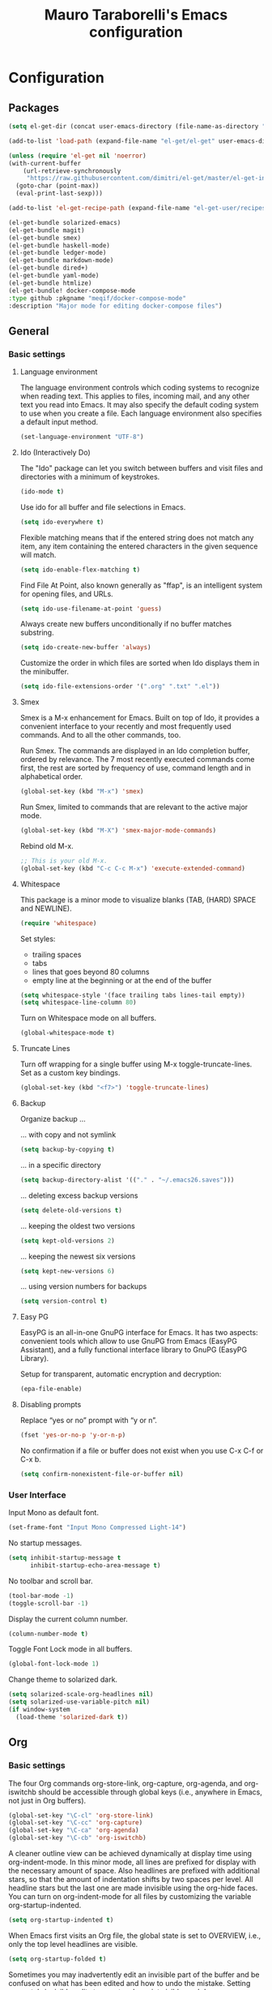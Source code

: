 # -*- mode: org -*-
#+TITLE: Mauro Taraborelli's Emacs configuration
#+OPTIONS: toc:4 h:4

* Configuration
** Packages
#+begin_src emacs-lisp
  (setq el-get-dir (concat user-emacs-directory (file-name-as-directory "el-get")))

  (add-to-list 'load-path (expand-file-name "el-get/el-get" user-emacs-directory))

  (unless (require 'el-get nil 'noerror)
  (with-current-buffer
      (url-retrieve-synchronously
       "https://raw.githubusercontent.com/dimitri/el-get/master/el-get-install.el")
    (goto-char (point-max))
    (eval-print-last-sexp)))

  (add-to-list 'el-get-recipe-path (expand-file-name "el-get-user/recipes" user-emacs-directory))

  (el-get-bundle solarized-emacs)
  (el-get-bundle magit)
  (el-get-bundle smex)
  (el-get-bundle haskell-mode)
  (el-get-bundle ledger-mode)
  (el-get-bundle markdown-mode)
  (el-get-bundle dired+)
  (el-get-bundle yaml-mode)
  (el-get-bundle htmlize)
  (el-get-bundle! docker-compose-mode
  :type github :pkgname "meqif/docker-compose-mode"
  :description "Major mode for editing docker-compose files")
#+end_src

** General
*** Basic settings

**** Language environment
The language environment controls which coding systems to recognize when reading
text. This applies to files, incoming mail, and any other text you read into
Emacs. It may also specify the default coding system to use when you create a file.
Each language environment also specifies a default input method.
#+begin_src emacs-lisp
(set-language-environment "UTF-8")
#+end_src

**** Ido (Interactively Do)
The "Ido" package can let you switch between buffers and visit files and directories
with a minimum of keystrokes.
#+begin_src emacs-lisp
(ido-mode t)
#+end_src

Use ido for all buffer and file selections in Emacs.
#+begin_src emacs-lisp
(setq ido-everywhere t)
#+end_src

Flexible matching means that if the entered string does not match any item, any
item containing the entered characters in the given sequence will match.
#+begin_src emacs-lisp
(setq ido-enable-flex-matching t)
#+end_src

Find File At Point, also known generally as "ffap", is an intelligent system for
opening files, and URLs.
#+begin_src emacs-lisp
(setq ido-use-filename-at-point 'guess)
#+end_src

Always create new buffers unconditionally if no buffer matches substring.
#+begin_src emacs-lisp
(setq ido-create-new-buffer 'always)
#+end_src

Customize the order in which files are sorted when Ido displays them in the
minibuffer.
#+begin_src emacs-lisp
(setq ido-file-extensions-order '(".org" ".txt" ".el"))
#+end_src

**** Smex
Smex is a M-x enhancement for Emacs. Built on top of Ido, it provides a convenient
interface to your recently and most frequently used commands. And to all the other
commands, too.

Run Smex. The commands are displayed in an Ido completion buffer, ordered by
relevance. The 7 most recently executed commands come first, the rest are sorted
by frequency of use, command length and in alphabetical order.
#+begin_src emacs-lisp
(global-set-key (kbd "M-x") 'smex)
#+end_src

Run Smex, limited to commands that are relevant to the active major mode.
#+begin_src emacs-lisp
(global-set-key (kbd "M-X") 'smex-major-mode-commands)
#+end_src

Rebind old M-x.
#+begin_src emacs-lisp
;; This is your old M-x.
(global-set-key (kbd "C-c C-c M-x") 'execute-extended-command)
#+end_src

**** Whitespace
This package is a minor mode to visualize blanks (TAB, (HARD) SPACE and NEWLINE).
#+begin_src emacs-lisp
(require 'whitespace)
#+end_src

Set styles:
+ trailing spaces
+ tabs
+ lines that goes beyond 80 columns
+ empty line at the beginning or at the end of the buffer
#+begin_src emacs-lisp
(setq whitespace-style '(face trailing tabs lines-tail empty))
(setq whitespace-line-column 80)
#+end_src

Turn on Whitespace mode on all buffers.
#+begin_src emacs-lisp
(global-whitespace-mode t)
#+end_src

**** Truncate Lines
Turn off wrapping for a single buffer using M-x toggle-truncate-lines.
Set as a custom key bindings.
#+begin_src emacs-lisp
(global-set-key (kbd "<f7>") 'toggle-truncate-lines)
#+end_src

**** Backup
Organize backup ...

... with copy and not symlink
#+begin_src emacs-lisp
(setq backup-by-copying t)
#+end_src

... in a specific directory
#+begin_src emacs-lisp
(setq backup-directory-alist '(("." . "~/.emacs26.saves")))
#+end_src

... deleting excess backup versions
#+begin_src emacs-lisp
(setq delete-old-versions t)
#+end_src

... keeping the oldest two versions
#+begin_src emacs-lisp
(setq kept-old-versions 2)
#+end_src

... keeping the newest six versions
#+begin_src emacs-lisp
(setq kept-new-versions 6)
#+end_src

... using version numbers for backups
#+begin_src emacs-lisp
(setq version-control t)
#+end_src

**** Easy PG
EasyPG is an all-in-one GnuPG interface for Emacs. It has two aspects:
convenient tools which allow to use GnuPG from Emacs (EasyPG Assistant),
and a fully functional interface library to GnuPG (EasyPG Library).

Setup for transparent, automatic encryption and decryption:
#+begin_src emacs-lisp
(epa-file-enable)
#+end_src

**** Disabling prompts
Replace “yes or no” prompt with “y or n”.
#+begin_src emacs-lisp
(fset 'yes-or-no-p 'y-or-n-p)
#+end_src

No confirmation if a file or buffer does not exist when you use C-x C-f or C-x b.
#+begin_src emacs-lisp
(setq confirm-nonexistent-file-or-buffer nil)
#+end_src

*** User Interface

Input Mono as default font.
#+begin_src emacs-lisp
(set-frame-font "Input Mono Compressed Light-14")
#+end_src

No startup messages.
#+begin_src emacs-lisp
(setq inhibit-startup-message t
      inhibit-startup-echo-area-message t)
#+end_src

No toolbar and scroll bar.
#+begin_src emacs-lisp
(tool-bar-mode -1)
(toggle-scroll-bar -1)
#+end_src

Display the current column number.
#+begin_src emacs-lisp
(column-number-mode t)
#+end_src

Toggle Font Lock mode in all buffers.
#+begin_src emacs-lisp
(global-font-lock-mode 1)
#+end_src

Change theme to solarized dark.
#+begin_src emacs-lisp
(setq solarized-scale-org-headlines nil)
(setq solarized-use-variable-pitch nil)
(if window-system
  (load-theme 'solarized-dark t))
#+end_src

** Org

*** Basic settings
The four Org commands org-store-link, org-capture, org-agenda, and org-iswitchb
should be accessible through global keys (i.e., anywhere in Emacs, not just in Org buffers).
#+begin_src emacs-lisp
(global-set-key "\C-cl" 'org-store-link)
(global-set-key "\C-cc" 'org-capture)
(global-set-key "\C-ca" 'org-agenda)
(global-set-key "\C-cb" 'org-iswitchb)
#+end_src

A cleaner outline view can be achieved dynamically at display time using org-indent-mode.
In this minor mode, all lines are prefixed for display with the necessary amount of space.
Also headlines are prefixed with additional stars, so that the amount of indentation
shifts by two spaces per level. All headline stars but the last one are made invisible
using the org-hide faces. You can turn on org-indent-mode for all files by customizing
the variable org-startup-indented.
#+begin_src emacs-lisp
(setq org-startup-indented t)
#+end_src

When Emacs first visits an Org file, the global state is set to OVERVIEW, i.e.,
only the top level headlines are visible.
#+begin_src emacs-lisp
(setq org-startup-folded t)
#+end_src

Sometimes you may inadvertently edit an invisible part of the buffer and be confused
on what has been edited and how to undo the mistake. Setting org-catch-invisible-edits
to smart make point visible, and do insertion/deletion if it is adjacent to visible
text and the change feels predictable. Never delete a previously invisible character
or add in the middle or right after an invisible region. Basically, this allows
insertion and backward-delete right before ellipses.
#+begin_src emacs-lisp
(setq org-catch-invisible-edits 'smart)
#+end_src

Set custom key bindings.
#+begin_src emacs-lisp
(global-set-key (kbd "<f8>") 'org-cycle-agenda-files)
(global-set-key (kbd "<f12>") 'org-agenda)
#+end_src

*** TODOs
Use TODO keywords as workflow states.
#+begin_src emacs-lisp
(setq org-todo-keywords
      '((sequence "TODO(t)" "NEXT(n)" "|" "DONE(d!/!)")
        (sequence "WAIT(w@/!)" "HOLD(h@/!)" "|" "CANC(c@/!)")))
#+end_src

Log state change into drawer.
#+begin_src emacs-lisp
(setq org-log-done 'time)
(setq org-log-into-drawer t)
#+end_src

Block entries from changing state to DONE while they have children that are not DONE.
Furthermore, if an entry has a property ORDERED, each of its children will be blocked
until all earlier siblings are marked DONE.
#+begin_src emacs-lisp
(setq org-enforce-todo-dependencies t)
#+end_src

TODO entries that cannot be closed because of previous dependencies will be shown
in a dimmed font or even made invisible in agenda views.
#+begin_src emacs-lisp
(setq org-agenda-dim-blocked-tasks t)
#+end_src

An entry that has unchecked checkboxes will be blocked from switching to DONE.
#+begin_src emacs-lisp
(setq org-enforce-todo-checkbox-dependencies t)
#+end_src

Highlight TODO keywords with special faces. From Solarized theme.
#+begin_src emacs-lisp
  (setq org-todo-keyword-faces
        (quote (("TODO" :foreground "#dc322f" :weight bold)
                ("NEXT" :foreground "#b58900" :weight bold)
                ("DONE" :foreground "#859900" :weight bold)
                ("WAIT" :foreground "#cb4b16" :weight bold)
                ("HOLD" :foreground "#268bd2" :weight bold)
                ("CANC" :foreground "#859900" :weight bold))))
#+end_src

*** Habits
Org has the ability to track the consistency of a special category of TODOs, called “habits”.
#+begin_src emacs-lisp
(add-to-list 'org-modules 'org-habit t)
(require 'org-habit)
#+end_src

Set column where habit graph starts.
#+begin_src emacs-lisp
(setq org-habit-graph-column 55)
#+end_src

*** Drill: flashcard and spaced repetition
Org-Drill is an extension for Org mode. Org-Drill uses a spaced repetition algorithm
to conduct interactive "drill sessions", using org files as sources of facts to be memorised.
Each topic is treated as a "flash card". The material to be remembered is presented
to the student in random order. The student rates his or her recall of each item,
and this information is used to schedule the item for later revision.
#+begin_src emacs-lisp
(add-to-list 'org-modules 'org-drill t)
(require 'org-drill)
#+end_src

The intervals generated by the SM2 and SM5 (default) algorithms are pretty deterministic.
If you tend to add items in large, infrequent batches, the lack of variation in interval
scheduling can lead to the problem of "lumpiness" – one day a large batch of items
are due for review, the next there is almost nothing, a few days later another big pile
of items is due. This problem can be ameliorated by adding some random "noise" to
the interval scheduling algorithm.
#+begin_src emacs-lisp
(setq org-drill-add-random-noise-to-intervals-p t)
#+end_src

*** Tags
An excellent way to implement labels and contexts for cross-correlating information
is to assign tags to headlines. Org mode has extensive support for tags.
Every headline can contain a list of tags; they occur at the end of the headline.
Tags are normal words containing letters, numbers, ‘_’, and ‘@’. Tags must be preceded
and followed by a single colon, e.g., ‘:work:’. Several tags can be specified, as
in ‘:work:urgent:’. Tags will by default be in bold face with the same color as the headline.

Org supports tag insertion based on a list of tags. By default this list is constructe
dynamically, containing all tags currently used in the buffer. You may also globally
specify a hard list of tags with the variable org-tag-alist.
#+begin_src emacs-lisp
  (setq org-tag-alist '((:startgroup . nil)
                        ("@errand" . ?e)
                        ("@office" . ?o)
                        ("@home" . ?h)
                        ("@hometown" . ?w)
                        ("@commute" . ?m)
                        (:endgroup . nil)
                        ("phone" . ?p)
                        ("computer" . ?c)
                        ("online" . ?l)))
#+end_src

Changing a TODO state triggers tag changes.
#+begin_src emacs-lisp
  (setq org-todo-state-tags-triggers
        (quote (("CANC" ("CANC" . t))
                ("WAIT" ("WAIT" . t))
                ("HOLD" ("HOLD" . t))
                (done ("WAIT") ("HOLD"))
                ("TODO" ("WAIT") ("CANC") ("HOLD"))
                ("NEXT" ("WAIT") ("CANC") ("HOLD"))
                ("DONE" ("WAIT") ("CANC") ("HOLD")))))
#+end_src

*** Capture
Capture lets you quickly store notes with little interruption of your work flow.

Set a default target file for notes.
#+begin_src emacs-lisp
(setq org-default-notes-file (concat org-directory "/refile.org"))
#+end_src

Templates for different types of capture items.
#+begin_src emacs-lisp
  (setq org-capture-templates '(("t" "Todo" entry (file org-default-notes-file)
                                 "* TODO %?\n%U\n%a\n  %i" :clock-in t :clock-resume t)
                                ("n" "Note" entry (file org-default-notes-file)
                                 "* %? :NOTE:\n%U\n%a\n  %i" :clock-in t :clock-resume t)))
#+end_src

*** Archiving
When a project represented by a (sub)tree is finished, you may want to move the tree
out of the way and to stop it from contributing to the agenda. Archiving is important
to keep your working files compact and global searches like the construction of
agenda views fast.

Tasks are archived under the heading * Archived Tasks in the archive file.
#+begin_src emacs-lisp
(setq org-archive-location "%s_archive::* Archived Tasks")
#+end_src

*** Agenda
Due to the way Org works, TODO items, time-stamped items, and tagged headlines
can be scattered throughout a file or even a number of files. To get an overview
of open action items, or of events that are important for a particular date,
this information must be collected, sorted and displayed in an organized way.
The extracted information is displayed in a special agenda buffer. This buffer
is read-only, but provides commands to visit the corresponding locations in the
original Org files, and even to edit these files remotely.

The information to be shown is normally collected from all agenda files,
the files listed in the variable org-agenda-files. If a directory is part of this
list, all files with the extension .org in this directory will be part of the list.
#+begin_src emacs-lisp
  (setq org-agenda-files '("~/doc/org"))
#+end_src

The purpose of the weekly/daily agenda is to act like a page of a paper agenda,
showing all the tasks for the current week or day. The default number of days
displayed in the agenda is set by the variable org-agenda-span. This variable
can be set to any number of days you want to see by default in the agenda, or
to a span name, such as day, week, month or year.
#+begin_src emacs-lisp
  (setq org-agenda-span 'day)
#+end_src

Before displaying items in an agenda view, Org mode visually prepares the items
and sorts them. Each item occupies a single line. The line starts with a prefix
that contains the category of the item and other important information.
You can customize in which column tags will be displayed through org-agenda-tags-column.
#+begin_src emacs-lisp
  (setq org-agenda-tags-column -110)
#+end_src

Change block separator to '-'.
#+begin_src emacs-lisp
  (setq org-agenda-block-separator 45)
#+end_src

If the agenda is in single-day mode, or for the display of today, the timed entries
are embedded in a time grid. The time grid can be turned on and off with the variable
org-agenda-use-time-grid, and can be configured with org-agenda-time-grid.
#+begin_src emacs-lisp
(setq org-agenda-time-grid
      (quote ((daily today remove-match)
              (800 1000 1200 1400 1600 1800 2000 2200)
              "......" "-----------------")))
(setq org-agenda-current-time-string "now ―•―•―•―•―•―•―")
#+end_src

When making the TODO list don't show entries scheduled in the future.
#+begin_src emacs-lisp
  (setq org-agenda-tags-todo-honor-ignore-options t)
  (setq org-agenda-todo-ignore-scheduled 'future)
  (setq org-agenda-todo-ignore-deadlines 'future)
#+end_src

Custom agenda commands serve two purposes: to store and quickly access frequently used
TODO and tags searches, and to create special composite agenda buffers. Custom agenda
commands will be accessible through the dispatcher, just like the default commands.
#+begin_src emacs-lisp
  (setq org-agenda-custom-commands
        '((" " "Agenda"
           ((agenda "" nil)
            (tags "REFILE"
                  ((org-agenda-overriding-header "Tasks to Refile")
                   (org-tags-match-list-sublevels nil)))
            (tags-todo "-WAIT-CANC/!NEXT"
                       ((org-agenda-overriding-header "Project Next Tasks")
                        (org-agenda-skip-function 'bh/skip-projects-and-habits-and-single-tasks)))
              (tags-todo "-REFILE-CANC/!-WAIT-HOLD"
                       ((org-agenda-overriding-header "Standalone Tasks")
                        (org-agenda-skip-function 'bh/skip-project-tasks)
                        (org-agenda-sorting-strategy
                         '(priority-down category-keep))))
            (tags-todo "-CANC/!"
                       ((org-agenda-overriding-header "Stuck Projects")
                        (org-agenda-skip-function 'bh/skip-non-stuck-projects)
                        (org-tags-match-list-sublevels 'indented)))
            (tags-todo "-HOLD-CANC/!"
                       ((org-agenda-overriding-header "Projects")
                        (org-agenda-skip-function 'bh/skip-non-projects)
                        (org-tags-match-list-sublevels 'indented)))
            (tags-todo "-CANC+WAIT/!"
                       ((org-agenda-overriding-header "Waiting Tasks")
                        (org-agenda-skip-function 'bh/skip-non-tasks)
                        (org-tags-match-list-sublevels nil)))
            (tags-todo "-CANC+HOLD/!"
                       ((org-agenda-overriding-header "Postponed Tasks")
                        (org-agenda-skip-function 'bh/skip-non-tasks)
                        (org-tags-match-list-sublevels nil)))
            (tags "-REFILE/"
                  ((org-agenda-overriding-header "Tasks to Archive")
                   (org-agenda-skip-function 'bh/skip-non-archivable-tasks)
                   (org-tags-match-list-sublevels nil)))
            nil))))
#+end_src

Helper functions used by agenda view. From [[http://doc.norang.ca/org-mode.html][Org Mode - Organize Your Life In Plain Text!]].
#+begin_src emacs-lisp
    (defun bh/is-project-p ()
      "Any task with a todo keyword subtask"
      (save-restriction
        (widen)
        (let ((has-subtask)
              (subtree-end (save-excursion (org-end-of-subtree t)))
              (is-a-task (member (nth 2 (org-heading-components)) org-todo-keywords-1)))
          (save-excursion
            (forward-line 1)
            (while (and (not has-subtask)
                        (< (point) subtree-end)
                        (re-search-forward "^\*+ " subtree-end t))
              (when (member (org-get-todo-state) org-todo-keywords-1)
                (setq has-subtask t))))
          (and is-a-task has-subtask))))

    (defun bh/is-project-subtree-p ()
      "Any task with a todo keyword that is in a project subtree.
    Callers of this function already widen the buffer view."
      (let ((task (save-excursion (org-back-to-heading 'invisible-ok)
                                  (point))))
        (save-excursion
          (bh/find-project-task)
          (if (equal (point) task)
              nil
            t))))

    (defun bh/is-task-p ()
      "Any task with a todo keyword and no subtask"
      (save-restriction
        (widen)
        (let ((has-subtask)
              (subtree-end (save-excursion (org-end-of-subtree t)))
              (is-a-task (member (nth 2 (org-heading-components)) org-todo-keywords-1)))
          (save-excursion
            (forward-line 1)
            (while (and (not has-subtask)
                        (< (point) subtree-end)
                        (re-search-forward "^\*+ " subtree-end t))
              (when (member (org-get-todo-state) org-todo-keywords-1)
                (setq has-subtask t))))
          (and is-a-task (not has-subtask)))))

    (defun bh/is-subproject-p ()
      "Any task which is a subtask of another project"
      (let ((is-subproject)
            (is-a-task (member (nth 2 (org-heading-components)) org-todo-keywords-1)))
        (save-excursion
          (while (and (not is-subproject) (org-up-heading-safe))
            (when (member (nth 2 (org-heading-components)) org-todo-keywords-1)
              (setq is-subproject t))))
        (and is-a-task is-subproject)))

    (defun bh/list-sublevels-for-projects-indented ()
      "Set org-tags-match-list-sublevels so when restricted to a subtree we list all subtasks.
      This is normally used by skipping functions where this variable is already local to the agenda."
      (if (marker-buffer org-agenda-restrict-begin)
          (setq org-tags-match-list-sublevels 'indented)
        (setq org-tags-match-list-sublevels nil))
      nil)

    (defun bh/list-sublevels-for-projects ()
      "Set org-tags-match-list-sublevels so when restricted to a subtree we list all subtasks.
      This is normally used by skipping functions where this variable is already local to the agenda."
      (if (marker-buffer org-agenda-restrict-begin)
          (setq org-tags-match-list-sublevels t)
        (setq org-tags-match-list-sublevels nil))
      nil)

    (defun bh/skip-stuck-projects ()
      "Skip trees that are not stuck projects"
      (save-restriction
        (widen)
        (let ((next-headline (save-excursion (or (outline-next-heading) (point-max)))))
          (if (bh/is-project-p)
              (let* ((subtree-end (save-excursion (org-end-of-subtree t)))
                     (has-next ))
                (save-excursion
                  (forward-line 1)
                  (while (and (not has-next) (< (point) subtree-end) (re-search-forward "^\\*+ NEXT " subtree-end t))
                    (unless (member "WAIT" (org-get-tags-at))
                      (setq has-next t))))
                (if has-next
                    nil
                  next-headline)) ; a stuck project, has subtasks but no next task
            nil))))

    (defun bh/skip-non-stuck-projects ()
      "Skip trees that are not stuck projects"
      ;; (bh/list-sublevels-for-projects-indented)
      (save-restriction
        (widen)
        (let ((next-headline (save-excursion (or (outline-next-heading) (point-max)))))
          (if (bh/is-project-p)
              (let* ((subtree-end (save-excursion (org-end-of-subtree t)))
                     (has-next ))
                (save-excursion
                  (forward-line 1)
                  (while (and (not has-next) (< (point) subtree-end) (re-search-forward "^\\*+ NEXT " subtree-end t))
                    (unless (member "WAIT" (org-get-tags-at))
                      (setq has-next t))))
                (if has-next
                    next-headline
                  nil)) ; a stuck project, has subtasks but no next task
            next-headline))))

    (defun bh/skip-non-projects ()
      "Skip trees that are not projects"
      ;; (bh/list-sublevels-for-projects-indented)
      (if (save-excursion (bh/skip-non-stuck-projects))
          (save-restriction
            (widen)
            (let ((subtree-end (save-excursion (org-end-of-subtree t))))
              (cond
               ((bh/is-project-p)
                nil)
               ((and (bh/is-project-subtree-p) (not (bh/is-task-p)))
                nil)
               (t
                subtree-end))))
        (save-excursion (org-end-of-subtree t))))

    (defun bh/skip-non-tasks ()
      "Show non-project tasks.
    Skip project and sub-project tasks, habits, and project related tasks."
      (save-restriction
        (widen)
        (let ((next-headline (save-excursion (or (outline-next-heading) (point-max)))))
          (cond
           ((bh/is-task-p)
            nil)
           (t
            next-headline)))))

    (defun bh/skip-project-trees-and-habits ()
      "Skip trees that are projects"
      (save-restriction
        (widen)
        (let ((subtree-end (save-excursion (org-end-of-subtree t))))
          (cond
           ((bh/is-project-p)
            subtree-end)
           ((org-is-habit-p)
            subtree-end)
           (t
            nil)))))

    (defun bh/skip-projects-and-habits-and-single-tasks ()
      "Skip trees that are projects, tasks that are habits, single non-project tasks"
      (save-restriction
        (widen)
        (let ((next-headline (save-excursion (or (outline-next-heading) (point-max)))))
          (cond
           ((org-is-habit-p)
            next-headline)
           ((member "WAIT" (org-get-tags-at))
            next-headline)
           ((bh/is-project-p)
            next-headline)
           ((and (bh/is-task-p) (not (bh/is-project-subtree-p)))
            next-headline)
           (t
            nil)))))

    (defun bh/skip-project-tasks-maybe ()
      "Show tasks related to the current restriction.
    When restricted to a project, skip project and sub project tasks, habits, NEXT tasks, and loose tasks.
    When not restricted, skip project and sub-project tasks, habits, and project related tasks."
      (save-restriction
        (widen)
        (let* ((subtree-end (save-excursion (org-end-of-subtree t)))
               (next-headline (save-excursion (or (outline-next-heading) (point-max))))
               (limit-to-project (marker-buffer org-agenda-restrict-begin)))
          (cond
           ((bh/is-project-p)
            next-headline)
           ((org-is-habit-p)
            subtree-end)
           ((and (not limit-to-project)
                 (bh/is-project-subtree-p))
            subtree-end)
           ((and limit-to-project
                 (bh/is-project-subtree-p)
                 (member (org-get-todo-state) (list "NEXT")))
            subtree-end)
           (t
            nil)))))

    (defun bh/skip-project-tasks ()
      "Show non-project tasks.
    Skip project and sub-project tasks, habits, and project related tasks."
      (save-restriction
        (widen)
        (let* ((subtree-end (save-excursion (org-end-of-subtree t))))
          (cond
           ((bh/is-project-p)
            subtree-end)
           ((org-is-habit-p)
            subtree-end)
           ((bh/is-project-subtree-p)
            subtree-end)
           (t
            nil)))))

    (defun bh/skip-non-project-tasks ()
      "Show project tasks.
    Skip project and sub-project tasks, habits, and loose non-project tasks."
      (save-restriction
        (widen)
        (let* ((subtree-end (save-excursion (org-end-of-subtree t)))
               (next-headline (save-excursion (or (outline-next-heading) (point-max)))))
          (cond
           ((bh/is-project-p)
            next-headline)
           ((org-is-habit-p)
            subtree-end)
           ((and (bh/is-project-subtree-p)
                 (member (org-get-todo-state) (list "NEXT")))
            subtree-end)
           ((not (bh/is-project-subtree-p))
            subtree-end)
           (t
            nil)))))

    (defun bh/skip-projects-and-habits ()
      "Skip trees that are projects and tasks that are habits"
      (save-restriction
        (widen)
        (let ((subtree-end (save-excursion (org-end-of-subtree t))))
          (cond
           ((bh/is-project-p)
            subtree-end)
           ((org-is-habit-p)
            subtree-end)
           (t
            nil)))))

    (defun bh/skip-non-subprojects ()
      "Skip trees that are not projects"
      (let ((next-headline (save-excursion (outline-next-heading))))
        (if (bh/is-subproject-p)
            nil
          next-headline)))

  (defun bh/find-project-task ()
    "Move point to the parent (project) task if any"
    (save-restriction
      (widen)
      (let ((parent-task (save-excursion (org-back-to-heading 'invisible-ok) (point))))
        (while (org-up-heading-safe)
          (when (member (nth 2 (org-heading-components)) org-todo-keywords-1)
            (setq parent-task (point))))
        (goto-char parent-task)
        parent-task)))

  (defun bh/skip-non-archivable-tasks ()
    "Skip trees that are not available for archiving"
    (save-restriction
      (widen)
      ;; Consider only tasks with done todo headings as archivable candidates
      (let ((next-headline (save-excursion (or (outline-next-heading) (point-max))))
            (subtree-end (save-excursion (org-end-of-subtree t))))
        (if (member (org-get-todo-state) org-todo-keywords-1)
            (if (member (org-get-todo-state) org-done-keywords)
                (let* ((daynr (string-to-number (format-time-string "%d" (current-time))))
                       (a-month-ago (* 60 60 24 (+ daynr 1)))
                       (last-month (format-time-string "%Y-%m-" (time-subtract (current-time) (seconds-to-time a-month-ago))))
                       (this-month (format-time-string "%Y-%m-" (current-time)))
                       (subtree-is-current (save-excursion
                                             (forward-line 1)
                                             (and (< (point) subtree-end)
                                                  (re-search-forward (concat last-month "\\|" this-month) subtree-end t)))))
                  (if subtree-is-current
                      subtree-end ; Has a date in this month or last month, skip it
                    nil))  ; available to archive
              (or subtree-end (point-max)))
          next-headline))))
#+end_src

** Coding
*** Basic settings

**** No tabs
By default, Emacs inserts tabs in place of multiple spaces when it formats a region.
The following turns off Indent Tabs mode:
#+begin_src emacs-lisp
(setq-default indent-tabs-mode nil)
#+end_src

**** Which Function mode
Which Function mode is a global minor mode which displays the current function
name in the mode line, updating it as you move around in a buffer. By default,
it takes effect in all major modes major modes that know how to support it
(i.e., all the major modes that support Imenu).
#+begin_src emacs-lisp
(require 'which-func)
(which-func-mode t)
#+end_src

*** Markdown
markdown-mode is a major mode for GNU Emacs which provides syntax highlighting and
supporting commands for editing Markdown files.

**** GithHub flavor
A GitHub Flavored Markdown (GFM) mode, gfm-mode, is also available. The GitHub
implementation of differs slightly from standard Markdown. The most important
differences are that newlines are significant, triggering hard line breaks, and
that underscores inside of words (e.g., variable names) need not be escaped.

For a more complete GitHub-flavored markdown experience, added README.md to
auto-mode-alist:
#+begin_src emacs-lisp
(add-to-list 'auto-mode-alist '("README\\.md\\'" . gfm-mode))
#+end_src

*** Haskell
Haskell is an advanced purely-functional programming language. An open-source
product of more than twenty years of cutting-edge research, it allows rapid
development of robust, concise, correct software. With strong support for integration
with other languages, built-in concurrency and parallelism, debuggers, profilers,
rich libraries and an active community, Haskell makes it easier to produce flexible,
maintainable, high-quality software.

**** Haskell mode
Haskell Mode is a major mode providing a convenient environment for editing Haskell
programs.

Intelligent semi-automatic indentation for Haskell’s layout rule. The basic idea
is to have TAB cycle through possibilities indentation points based on some clever
heuristics. Improved with rebinds of RET and DEL, so that indentations can be set
and deleted as if they were real tabs.
#+begin_src emacs-lisp
(add-hook 'haskell-mode-hook 'turn-on-haskell-indentation)
#+end_src

By inserting the key bindings for C-, and C-. you can interactively de/indent
either the following nested block or, if a region is active while in Transient Mark
Mode, de/indent the active region. By using a numeric prefix argument you can modify
the shift-amount; for instance, C-u C-, increases indentation by 4 characters at once.
#+begin_src emacs-lisp
(eval-after-load "haskell-mode"
  '(progn
     (define-key haskell-mode-map (kbd "C-,") 'haskell-move-nested-left)
     (define-key haskell-mode-map (kbd "C-.") 'haskell-move-nested-right)))
#+end_src

haskell-decl-scan-mode is a minor mode which performs declaration scanning and
provides M-x imenu support. For non-literate and TeX-style literate scripts, the
common convention that top-level declarations start at the first column is assumed.
For Bird-style literate scripts, the common convention that top-level declarations
start at the third column, ie. after ‘> ’, is assumed. When haskell-decl-scan-mode
is active, the standard Emacs top-level definition movement commands are enabled
to operate on Haskell declarations:
+ C-M-a: Move to beginning of current or preceding declaration
+ C-M-e: Move to end of current or following declaration
+ C-M-h: Select whole current or following declaration
Moreover, if enabled via the option haskell-decl-scan-add-to-menubar, a menu item
"Declarations" is added to the menu bar listing the scanned declarations and
allowing to jump to declarations in the source buffer.
#+begin_src emacs-lisp
(add-hook 'haskell-mode-hook 'turn-on-haskell-decl-scan)
#+end_src

haskell-decl-scan-mode enables the use of features that build upon imenu support such
as the global “Which Function” minor mode. In order to enable which-function-mode
for Haskell buffers you need to add the following to your Emacs initialization:
#+begin_src emacs-lisp
;;(eval-after-load "which-func"
;;  '(add-to-list 'which-func-modes 'haskell-mode))
#+end_src

Haskell mode comes equipped with a specialized Compilation mode tailored to GHC’s
compiler messages with optional support for Cabal projects.
#+begin_src emacs-lisp
(eval-after-load "haskell-mode"
    '(define-key haskell-mode-map (kbd "C-c C-c") 'haskell-compile))
(eval-after-load "haskell-cabal"
    '(define-key haskell-cabal-mode-map (kbd "C-c C-c") 'haskell-compile))
#+end_src

An alternative mode providing a REPL (read–eval–print loop) via GHCi sessions is
called haskell-interactive-mode, which effectively replaces inferior-haskell-mode,
but comes with a different set of features. In order to use haskell-interactive-mode
instead of the default inferior-haskell-mode, you need to replace some of the
default keybindings in the haskell-mode-map keymap with the respective
haskell-interactive-mode counterparts:
#+begin_src emacs-lisp
(eval-after-load "haskell-mode"
  '(progn
    (define-key haskell-mode-map (kbd "C-x C-d") nil)
    (define-key haskell-mode-map (kbd "C-c C-z") 'haskell-interactive-switch)
    (define-key haskell-mode-map (kbd "C-c C-l") 'haskell-process-load-file)
    (define-key haskell-mode-map (kbd "C-c C-b") 'haskell-interactive-switch)
    (define-key haskell-mode-map (kbd "C-c C-t") 'haskell-process-do-type)
    (define-key haskell-mode-map (kbd "C-c C-i") 'haskell-process-do-info)
    (define-key haskell-mode-map (kbd "C-c M-.") nil)
    (define-key haskell-mode-map (kbd "C-c C-d") nil)))
#+end_src
